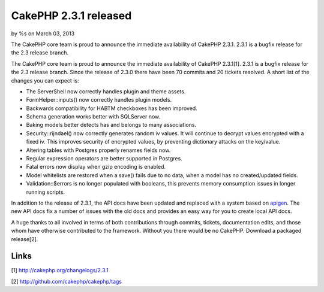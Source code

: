 CakePHP 2.3.1 released
======================

by %s on March 03, 2013

The CakePHP core team is proud to announce the immediate availability
of CakePHP 2.3.1. 2.3.1 is a bugfix release for the 2.3 release
branch.

The CakePHP core team is proud to announce the immediate availability
of CakePHP 2.3.1[1]. 2.3.1 is a bugfix release for the 2.3 release
branch. Since the release of 2.3.0 there have been 70 commits and 20
tickets resolved. A short list of the changes you can expect is:

+ The ServerShell now correctly handles plugin and theme assets.
+ FormHelper::inputs() now correctly handles plugin models.
+ Backwards compatibility for HABTM checkboxes has been improved.
+ Schema generation works better with SQLServer now.
+ Baking models better detects has and belongs to many associations.
+ Security::rijndael() now correctly generates random iv values. It
  will continue to decrypt values encrypted with a fixed iv. This
  improves security of encrypted values, by preventing dictionary
  attacks on the key/value.
+ Altering tables with Postgres properly renames fields now.
+ Regular expression operators are better supported in Postgres.
+ Fatal errors now display when gzip encoding is enabled.
+ Model whitelists are restored when a save() fails due to no data,
  when a model has no created/updated fields.
+ Validation::$errors is no longer populated with booleans, this
  prevents memory consumption issues in longer running scripts.

In addition to the release of 2.3.1, the API docs have been updated
and replaced with a system based on `apigen`_. The new API docs fix a
number of issues with the old docs and provides an easy way for you to
create local API docs.

A huge thanks to all involved in terms of both contributions through
commits, tickets, documentation edits, and those whom have otherwise
contributed to the framework. Without you there would be no CakePHP.
Download a packaged release[2].


Links
~~~~~

[1] `http://cakephp.org/changelogs/2.3.1`_

[2] `http://github.com/cakephp/cakephp/tags`_


.. _http://github.com/cakephp/cakephp/tags: http://github.com/cakephp/cakephp/tags
.. _apigen: http://apigen.org
.. _http://cakephp.org/changelogs/2.3.1: http://cakephp.org/changelogs/2.3.1
.. meta::
    :title: CakePHP 2.3.1 released
    :description: CakePHP Article related to release,CakePHP,news,News
    :keywords: release,CakePHP,news,News
    :copyright: Copyright 2013 
    :category: news

